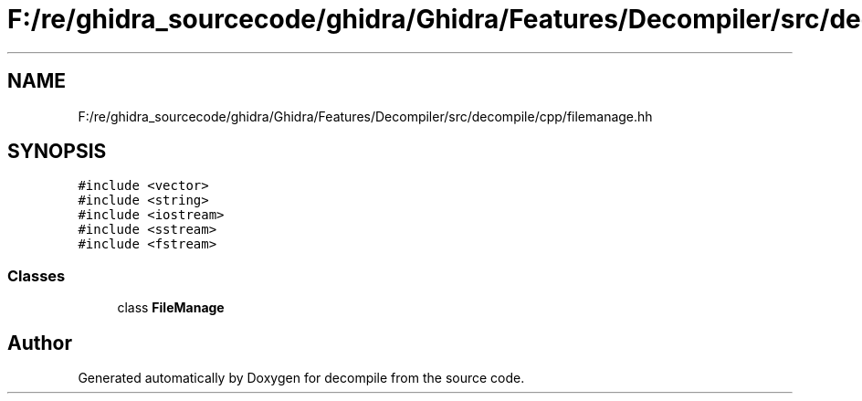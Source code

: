 .TH "F:/re/ghidra_sourcecode/ghidra/Ghidra/Features/Decompiler/src/decompile/cpp/filemanage.hh" 3 "Sun Apr 14 2019" "decompile" \" -*- nroff -*-
.ad l
.nh
.SH NAME
F:/re/ghidra_sourcecode/ghidra/Ghidra/Features/Decompiler/src/decompile/cpp/filemanage.hh
.SH SYNOPSIS
.br
.PP
\fC#include <vector>\fP
.br
\fC#include <string>\fP
.br
\fC#include <iostream>\fP
.br
\fC#include <sstream>\fP
.br
\fC#include <fstream>\fP
.br

.SS "Classes"

.in +1c
.ti -1c
.RI "class \fBFileManage\fP"
.br
.in -1c
.SH "Author"
.PP 
Generated automatically by Doxygen for decompile from the source code\&.
